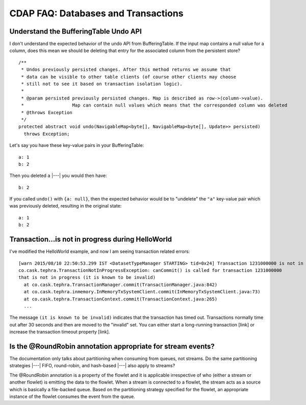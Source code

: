 .. meta::
    :author: Cask Data, Inc.
    :copyright: Copyright © 2015 Cask Data, Inc.

.. _faq-databases-transactions:

====================================
CDAP FAQ: Databases and Transactions
====================================

Understand the BufferingTable Undo API 
--------------------------------------
I don't understand the expected behavior of the undo API from BufferingTable.
If the input map contains a null value for a column, does this mean we should 
be deleting that entry for the associated column from the persistent store?

::

  /**
   * Undos previously persisted changes. After this method returns we assume that 
   * data can be visible to other table clients (of course other clients may choose 
   * still not to see it based on transaction isolation logic).
   *
   * @param persisted previously persisted changes. Map is described as row->(column->value).
   *                  Map can contain null values which means that the corresponded column was deleted
   * @throws Exception
   */
  protected abstract void undo(NavigableMap<byte[], NavigableMap<byte[], Update>> persisted)
    throws Exception;


Let's say you have these key-value pairs in your BufferingTable::

  a: 1
  b: 2

Then you deleted ``a`` |---| you would then have::

  b: 2

If you called ``undo()`` with ``{a: null}``, then the expected behavior would be to
"undelete" the ``"a"`` key-value pair which was previously deleted, resulting in the original
state::

  a: 1
  b: 2


Transaction...is not in progress during HelloWorld
--------------------------------------------------
I've modified the HelloWorld example, and now I am seeing transaction related errors::

  [warn 2015/08/10 22:50:53.299 IST <DatasetTypeManager STARTING> tid=0x24] Transaction 1231000000 is not in progress.
  co.cask.tephra.TransactionNotInProgressException: canCommit() is called for transaction 1231000000 
  that is not in progress (it is known to be invalid)
    at co.cask.tephra.TransactionManager.commit(TransactionManager.java:842)
    at co.cask.tephra.inmemory.InMemoryTxSystemClient.commit(InMemoryTxSystemClient.java:73)
    at co.cask.tephra.TransactionContext.commit(TransactionContext.java:265)
    ...
	
The message ``(it is known to be invalid)`` indicates that the transaction has timed out.
Transactions normally time out after 30 seconds and then are moved to the "invalid" set.
You can either start a long-running transaction [link] or increase the transaction timeout property [link].


Is the @RoundRobin annotation appropriate for stream events? 
-------------------------------------------------------------
The documentation only talks about partitioning when consuming from queues, not streams.
Do the same partitioning strategies |---| FIFO, round-robin, and hash-based |---| also
apply to streams?

The @RoundRobin annotation is a property of the flowlet and it is applicable irrespective of
who (either a stream or another flowlet) is emitting the data to the flowlet. When a
stream is connected to a flowlet, the stream acts as a source which is basically a file-backed
queue. Based on the partitioning strategy specified for the flowlet, an appropriate instance
of the flowlet consumes the event from the queue.

